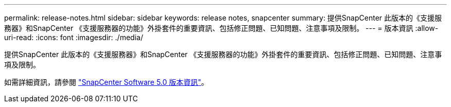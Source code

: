 ---
permalink: release-notes.html 
sidebar: sidebar 
keywords: release notes, snapcenter 
summary: 提供SnapCenter 此版本的《支援服務器》和SnapCenter 《支援服務器的功能》外掛套件的重要資訊、包括修正問題、已知問題、注意事項及限制。 
---
= 版本資訊
:allow-uri-read: 
:icons: font
:imagesdir: ./media/


[role="lead"]
提供SnapCenter 此版本的《支援服務器》和SnapCenter 《支援服務器的功能》外掛套件的重要資訊、包括修正問題、已知問題、注意事項及限制。

如需詳細資訊，請參閱 https://library.netapp.com/ecm/ecm_download_file/ECMLP2886893["SnapCenter Software 5.0 版本資訊"^]。
